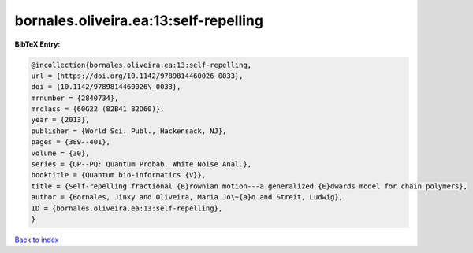 bornales.oliveira.ea:13:self-repelling
======================================

.. :cite:t:`bornales.oliveira.ea:13:self-repelling`

.. bibliography:: ../../All.bib

**BibTeX Entry:**

.. code-block:: bibtex

   @incollection{bornales.oliveira.ea:13:self-repelling,
   url = {https://doi.org/10.1142/9789814460026_0033},
   doi = {10.1142/9789814460026\_0033},
   mrnumber = {2840734},
   mrclass = {60G22 (82B41 82D60)},
   year = {2013},
   publisher = {World Sci. Publ., Hackensack, NJ},
   pages = {389--401},
   volume = {30},
   series = {QP--PQ: Quantum Probab. White Noise Anal.},
   booktitle = {Quantum bio-informatics {V}},
   title = {Self-repelling fractional {B}rownian motion---a generalized {E}dwards model for chain polymers},
   author = {Bornales, Jinky and Oliveira, Maria Jo\~{a}o and Streit, Ludwig},
   ID = {bornales.oliveira.ea:13:self-repelling},
   }

`Back to index <../index>`_
